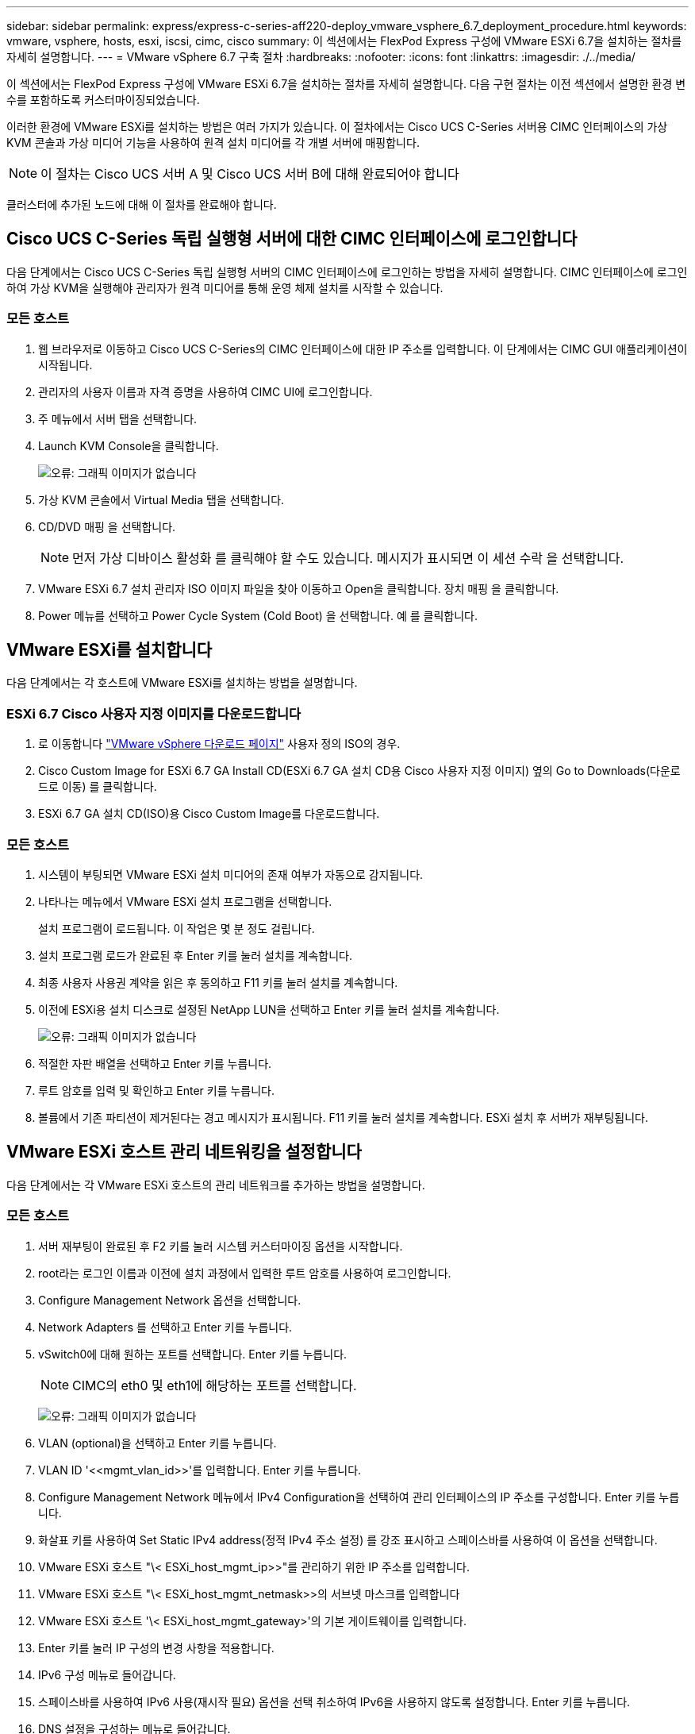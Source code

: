---
sidebar: sidebar 
permalink: express/express-c-series-aff220-deploy_vmware_vsphere_6.7_deployment_procedure.html 
keywords: vmware, vsphere, hosts, esxi, iscsi, cimc, cisco 
summary: 이 섹션에서는 FlexPod Express 구성에 VMware ESXi 6.7을 설치하는 절차를 자세히 설명합니다. 
---
= VMware vSphere 6.7 구축 절차
:hardbreaks:
:nofooter: 
:icons: font
:linkattrs: 
:imagesdir: ./../media/


이 섹션에서는 FlexPod Express 구성에 VMware ESXi 6.7을 설치하는 절차를 자세히 설명합니다. 다음 구현 절차는 이전 섹션에서 설명한 환경 변수를 포함하도록 커스터마이징되었습니다.

이러한 환경에 VMware ESXi를 설치하는 방법은 여러 가지가 있습니다. 이 절차에서는 Cisco UCS C-Series 서버용 CIMC 인터페이스의 가상 KVM 콘솔과 가상 미디어 기능을 사용하여 원격 설치 미디어를 각 개별 서버에 매핑합니다.


NOTE: 이 절차는 Cisco UCS 서버 A 및 Cisco UCS 서버 B에 대해 완료되어야 합니다

클러스터에 추가된 노드에 대해 이 절차를 완료해야 합니다.



== Cisco UCS C-Series 독립 실행형 서버에 대한 CIMC 인터페이스에 로그인합니다

다음 단계에서는 Cisco UCS C-Series 독립 실행형 서버의 CIMC 인터페이스에 로그인하는 방법을 자세히 설명합니다. CIMC 인터페이스에 로그인하여 가상 KVM을 실행해야 관리자가 원격 미디어를 통해 운영 체제 설치를 시작할 수 있습니다.



=== 모든 호스트

. 웹 브라우저로 이동하고 Cisco UCS C-Series의 CIMC 인터페이스에 대한 IP 주소를 입력합니다. 이 단계에서는 CIMC GUI 애플리케이션이 시작됩니다.
. 관리자의 사용자 이름과 자격 증명을 사용하여 CIMC UI에 로그인합니다.
. 주 메뉴에서 서버 탭을 선택합니다.
. Launch KVM Console을 클릭합니다.
+
image:express-c-series-aff220-deploy_image21.png["오류: 그래픽 이미지가 없습니다"]

. 가상 KVM 콘솔에서 Virtual Media 탭을 선택합니다.
. CD/DVD 매핑 을 선택합니다.
+

NOTE: 먼저 가상 디바이스 활성화 를 클릭해야 할 수도 있습니다. 메시지가 표시되면 이 세션 수락 을 선택합니다.

. VMware ESXi 6.7 설치 관리자 ISO 이미지 파일을 찾아 이동하고 Open을 클릭합니다. 장치 매핑 을 클릭합니다.
. Power 메뉴를 선택하고 Power Cycle System (Cold Boot) 을 선택합니다. 예 를 클릭합니다.




== VMware ESXi를 설치합니다

다음 단계에서는 각 호스트에 VMware ESXi를 설치하는 방법을 설명합니다.



=== ESXi 6.7 Cisco 사용자 지정 이미지를 다운로드합니다

. 로 이동합니다 https://my.vmware.com/web/vmware/info/slug/datacenter_cloud_infrastructure/vmware_vsphere/6_7["VMware vSphere 다운로드 페이지"^] 사용자 정의 ISO의 경우.
. Cisco Custom Image for ESXi 6.7 GA Install CD(ESXi 6.7 GA 설치 CD용 Cisco 사용자 지정 이미지) 옆의 Go to Downloads(다운로드로 이동) 를 클릭합니다.
. ESXi 6.7 GA 설치 CD(ISO)용 Cisco Custom Image를 다운로드합니다.




=== 모든 호스트

. 시스템이 부팅되면 VMware ESXi 설치 미디어의 존재 여부가 자동으로 감지됩니다.
. 나타나는 메뉴에서 VMware ESXi 설치 프로그램을 선택합니다.
+
설치 프로그램이 로드됩니다. 이 작업은 몇 분 정도 걸립니다.

. 설치 프로그램 로드가 완료된 후 Enter 키를 눌러 설치를 계속합니다.
. 최종 사용자 사용권 계약을 읽은 후 동의하고 F11 키를 눌러 설치를 계속합니다.
. 이전에 ESXi용 설치 디스크로 설정된 NetApp LUN을 선택하고 Enter 키를 눌러 설치를 계속합니다.
+
image:express-c-series-aff220-deploy_image22.png["오류: 그래픽 이미지가 없습니다"]

. 적절한 자판 배열을 선택하고 Enter 키를 누릅니다.
. 루트 암호를 입력 및 확인하고 Enter 키를 누릅니다.
. 볼륨에서 기존 파티션이 제거된다는 경고 메시지가 표시됩니다. F11 키를 눌러 설치를 계속합니다. ESXi 설치 후 서버가 재부팅됩니다.




== VMware ESXi 호스트 관리 네트워킹을 설정합니다

다음 단계에서는 각 VMware ESXi 호스트의 관리 네트워크를 추가하는 방법을 설명합니다.



=== 모든 호스트

. 서버 재부팅이 완료된 후 F2 키를 눌러 시스템 커스터마이징 옵션을 시작합니다.
. root라는 로그인 이름과 이전에 설치 과정에서 입력한 루트 암호를 사용하여 로그인합니다.
. Configure Management Network 옵션을 선택합니다.
. Network Adapters 를 선택하고 Enter 키를 누릅니다.
. vSwitch0에 대해 원하는 포트를 선택합니다. Enter 키를 누릅니다.
+

NOTE: CIMC의 eth0 및 eth1에 해당하는 포트를 선택합니다.

+
image:express-c-series-aff220-deploy_image23.png["오류: 그래픽 이미지가 없습니다"]

. VLAN (optional)을 선택하고 Enter 키를 누릅니다.
. VLAN ID '\<<mgmt_vlan_id>>'를 입력합니다. Enter 키를 누릅니다.
. Configure Management Network 메뉴에서 IPv4 Configuration을 선택하여 관리 인터페이스의 IP 주소를 구성합니다. Enter 키를 누릅니다.
. 화살표 키를 사용하여 Set Static IPv4 address(정적 IPv4 주소 설정) 를 강조 표시하고 스페이스바를 사용하여 이 옵션을 선택합니다.
. VMware ESXi 호스트 "\< ESXi_host_mgmt_ip>>"를 관리하기 위한 IP 주소를 입력합니다.
. VMware ESXi 호스트 "\< ESXi_host_mgmt_netmask>>의 서브넷 마스크를 입력합니다
. VMware ESXi 호스트 '\< ESXi_host_mgmt_gateway>'의 기본 게이트웨이를 입력합니다.
. Enter 키를 눌러 IP 구성의 변경 사항을 적용합니다.
. IPv6 구성 메뉴로 들어갑니다.
. 스페이스바를 사용하여 IPv6 사용(재시작 필요) 옵션을 선택 취소하여 IPv6을 사용하지 않도록 설정합니다. Enter 키를 누릅니다.
. DNS 설정을 구성하는 메뉴로 들어갑니다.
. IP 주소는 수동으로 할당되므로 DNS 정보도 수동으로 입력해야 합니다.
. Primary DNS 서버의 IP 주소를 입력합니다<<nameserver_ip>>".
. (선택 사항) 보조 DNS 서버의 IP 주소를 입력합니다.
. VMware ESXi 호스트 이름:'에 대한 FQDN을 입력합니다<<esxi_host_fqdn>>".
. Enter 키를 눌러 DNS 구성의 변경 사항을 적용합니다.
. Esc 키를 눌러 Configure Management Network 하위 메뉴를 종료합니다.
. Y 를 눌러 변경 사항을 확인하고 서버를 재부팅합니다.
. Esc 키를 눌러 VMware 콘솔에서 로그아웃합니다.




== ESXi 호스트를 구성합니다

각 ESXi 호스트를 구성하려면 다음 표의 정보가 필요합니다.

|===
| 세부 정보 | 값 


| ESXi 호스트 이름입니다 |  


| ESXi 호스트 관리 IP입니다 |  


| ESXi 호스트 관리 마스크입니다 |  


| ESXi 호스트 관리 게이트웨이 |  


| ESXi 호스트 NFS IP입니다 |  


| ESXi 호스트 NFS 마스크입니다 |  


| ESXi 호스트 NFS 게이트웨이 |  


| ESXi 호스트 vMotion IP입니다 |  


| ESXi 호스트 vMotion 마스크 |  


| ESXi 호스트 vMotion 게이트웨이 |  


| ESXi 호스트 iSCSI - A IP |  


| ESXi 호스트 iSCSI - 마스크 |  


| ESXi 호스트 iSCSI - 게이트웨이 |  


| ESXi 호스트 iSCSI-B IP |  


| ESXi 호스트 iSCSI-B 마스크 |  


| ESXi 호스트 iSCSI-B 게이트웨이 |  
|===


=== ESXi 호스트에 로그인합니다

. 웹 브라우저에서 호스트의 관리 IP 주소를 엽니다.
. 설치 프로세스 중에 지정한 암호 및 루트 계정을 사용하여 ESXi 호스트에 로그인합니다.
. VMware 사용자 환경 개선 프로그램에 대한 설명을 읽어 보십시오. 적절한 응답을 선택한 후 OK(확인) 를 클릭합니다.




=== iSCSI 부트를 구성합니다

. 왼쪽에서 네트워킹 을 선택합니다.
. 오른쪽에서 Virtual Switches 탭을 선택합니다.
+
image:express-c-series-aff220-deploy_image24.png["오류: 그래픽 이미지가 없습니다"]

. iSciBootvSwitch 를 클릭합니다.
. 설정 편집 을 선택합니다.
. MTU를 9000으로 변경하고 저장 을 클릭합니다.
. 가상 스위치 탭으로 돌아가려면 왼쪽 탐색 창에서 네트워킹 을 클릭합니다.
. 표준 가상 스위치 추가를 클릭합니다.
. vSwitch 이름에 iSciBootvSwitch-B라는 이름을 입력합니다.
+
** MTU를 9000으로 설정합니다.
** 업링크 1 옵션에서 vmnic3을 선택합니다.
** 추가 를 클릭합니다.
+

NOTE: 이 구성에서는 Vmnic2 및 vmnic3이 iSCSI 부팅에 사용됩니다. ESXi 호스트에 추가 NIC가 있는 경우 vmnic 번호가 다를 수 있습니다. iSCSI 부트에 사용되는 NIC를 확인하려면 CIMC의 iSCSI vNIC의 MAC 주소를 ESXi의 vmnics와 일치시킵니다.



. 가운데 창에서 VMkernel NIC 탭을 선택합니다.
. Add VMkernel NIC 를 선택합니다.
+
** iScosibootPG-B의 포트 그룹 이름을 새로 지정합니다.
** 가상 스위치에 대해 iSciBootvSwitch-B를 선택합니다.
** VLAN ID에 '\<<iscsib_vlan_id>>'를 입력합니다.
** MTU를 9000으로 변경합니다.
** IPv4 설정 을 확장합니다.
** 정적 설정을 선택합니다.
** Address 에 "\<<var_hosta_iscsib_ip>>"를 입력합니다.
** 서브넷 마스크에 '\<<var_hosta_iscsib_mask>>'를 입력합니다.
** 생성 을 클릭합니다.
+
image:express-c-series-aff220-deploy_image25.png["오류: 그래픽 이미지가 없습니다"]

+

NOTE: iSciBootPG-A에서 MTU를 9000으로 설정합니다







=== iSCSI 다중 경로를 구성합니다

ESXi 호스트에 iSCSI 다중 경로를 설정하려면 다음 단계를 수행하십시오.

. 왼쪽 탐색 창에서 스토리지 를 선택합니다. 어댑터를 클릭합니다.
. iSCSI 소프트웨어 어댑터를 선택하고 iSCSI 구성 을 클릭합니다.
+
image:express-c-series-aff220-deploy_image26.png["오류: 그래픽 이미지가 없습니다"]

. 동적 대상에서 동적 대상 추가를 클릭합니다.
+
image:express-c-series-aff220-deploy_image27.png["오류: 그래픽 이미지가 없습니다"]

. IP 주소 'iscsi_lif01a'를 입력합니다.
+
** IP 주소 iscsi_liff 01b, iscsi_liff 02a, iscsi_liff 02b와 함께 이 과정을 반복합니다.
** 구성 저장 을 클릭합니다.
+
image:express-c-series-aff220-deploy_image28.png["오류: 그래픽 이미지가 없습니다"]






NOTE: NetApp 클러스터에서 'network interface show' 명령을 실행하거나 OnCommand System Manager에서 네트워크 인터페이스 탭을 확인하여 iSCSI LIF IP 주소를 찾을 수 있습니다.



=== ESXi 호스트를 구성합니다

. 왼쪽 탐색 창에서 네트워킹 을 선택합니다.
. vSwitch0을 선택합니다.
+
image:express-c-series-aff220-deploy_image29.png["오류: 그래픽 이미지가 없습니다"]

. 설정 편집 을 선택합니다.
. MTU를 9000으로 변경합니다.
. NIC 티밍을 확장하고 vmnic0 및 vmnic1이 모두 활성으로 설정되어 있는지 확인합니다.




=== 포트 그룹 및 VMkernel NIC를 구성합니다

. 왼쪽 탐색 창에서 네트워킹 을 선택합니다.
. 포트 그룹 탭을 마우스 오른쪽 단추로 클릭합니다.
+
image:express-c-series-aff220-deploy_image30.png["오류: 그래픽 이미지가 없습니다"]

. VM Network를 마우스 오른쪽 버튼으로 클릭하고 Edit를 선택합니다. VLAN ID를 '\<<var_vm_traffic_vlan>>'로 변경합니다.
. 포트 그룹 추가 를 클릭합니다.
+
** 포트 그룹의 이름을 MGMT-Network로 지정합니다.
** VLAN ID에 '\<<mgmt_vlan>>'를 입력합니다.
** vSwitch0이 선택되어 있는지 확인합니다.
** 추가 를 클릭합니다.


. VMkernel NIC 탭을 클릭합니다.
+
image:express-c-series-aff220-deploy_image31.png["오류: 그래픽 이미지가 없습니다"]

. Add VMkernel NIC 를 선택합니다.
+
** 새 포트 그룹을 선택합니다.
** 포트 그룹의 이름을 NFS-Network로 지정합니다.
** VLAN ID에 '\<<nfs_vlan_id>>'를 입력합니다.
** MTU를 9000으로 변경합니다.
** IPv4 설정 을 확장합니다.
** 정적 설정을 선택합니다.
** Address 에 "\<<var_hosta_nfs_ip>>"를 입력합니다.
** 서브넷 마스크에 '\<<var_hosta_nfs_mask>>'를 입력합니다.
** 생성 을 클릭합니다.
+
image:express-c-series-aff220-deploy_image32.png["오류: 그래픽 이미지가 없습니다"]



. 이 프로세스를 반복하여 vMotion VMkernel 포트를 생성합니다.
. Add VMkernel NIC 를 선택합니다.
+
.. 새 포트 그룹을 선택합니다.
.. 포트 그룹의 이름을 vMotion으로 지정합니다.
.. VLAN ID에 '\< vMotion_vlan_id>>'를 입력합니다.
.. MTU를 9000으로 변경합니다.
.. IPv4 설정 을 확장합니다.
.. 정적 설정을 선택합니다.
.. Address 에 "\<<var_hosta_vmotion_ip>>"를 입력합니다.
.. 서브넷 마스크에 '\<<var_hosta_vmotion_mask>>'를 입력합니다.
.. IPv4 설정 후 vMotion 확인란이 선택되어 있는지 확인합니다.
+
image:express-c-series-aff220-deploy_image33.png["오류: 그래픽 이미지가 없습니다"]

+

NOTE: 라이센싱에서 허용하는 경우 VMware vSphere 분산 스위치를 사용하는 등 여러 가지 방법으로 ESXi 네트워킹을 구성할 수 있습니다. 비즈니스 요구 사항을 충족하는 데 필요한 경우 FlexPod Express에서 대체 네트워크 구성이 지원됩니다.







==== 첫 번째 데이터 저장소를 마운트합니다

마운트할 첫 번째 데이터 저장소는 가상 머신용 infra_datastore_1 데이터 저장소와 가상 머신 스왑 파일용 infra_swap 데이터 저장소입니다.

. 왼쪽 탐색 창에서 스토리지 를 클릭한 다음 새 데이터 저장소 를 클릭합니다.
+
image:express-c-series-aff220-deploy_image34.png["오류: 그래픽 이미지가 없습니다"]

. Mount NFS Datastore를 선택합니다.
+
image:express-c-series-aff220-deploy_image35.png["오류: 그래픽 이미지가 없습니다"]

. 그런 다음 NFS 마운트 세부 정보 제공 페이지에 다음 정보를 입력합니다.
+
** 이름: 'infra_datastore_1'
** NFS 서버:\<<var_NodeA_nfs_lif>'
** 공유:/infra_datastore_1
** NFS 3이 선택되어 있는지 확인합니다.


. 마침 을 클릭합니다. 최근 작업 창에서 작업이 완료된 것을 볼 수 있습니다.
. 다음 프로세스를 반복하여 infra_swap 데이터 저장소를 마운트합니다.
+
** 이름: infra_swap
** NFS 서버:\<<var_NodeA_nfs_lif>'
** 공유: '/infra_swap'
** NFS 3이 선택되어 있는지 확인합니다.






=== NTP를 구성합니다

ESXi 호스트에 대해 NTP를 구성하려면 다음 단계를 수행하십시오.

. 왼쪽 탐색 창에서 관리 를 클릭합니다. 오른쪽 창에서 시스템 을 선택한 다음 시간 및 날짜 를 클릭합니다.
+
image:express-c-series-aff220-deploy_image36.png["오류: 그래픽 이미지가 없습니다"]

. Use Network Time Protocol (Enable NTP Client) 을 선택합니다.
. Start and Stop with Host 를 NTP 서비스 시작 정책으로 선택합니다.
. NTP 서버로 '\<<var_ntp>>'를 입력합니다. 여러 NTP 서버를 설정할 수 있습니다.
. 저장 을 클릭합니다.
+
image:express-c-series-aff220-deploy_image37.png["오류: 그래픽 이미지가 없습니다"]





=== 가상 머신 스왑 파일 위치를 이동합니다

다음 단계에서는 가상 머신 스왑 파일 위치를 이동하는 방법을 자세히 설명합니다.

. 왼쪽 탐색 창에서 관리 를 클릭합니다. 오른쪽 창에서 시스템을 선택한 다음 바꾸기를 클릭합니다.
+
image:express-c-series-aff220-deploy_image38.png["오류: 그래픽 이미지가 없습니다"]

. 설정 편집 을 클릭합니다. Datastore 옵션에서 infra_swap을 선택합니다.
+
image:express-c-series-aff220-deploy_image39.png["오류: 그래픽 이미지가 없습니다"]

. 저장 을 클릭합니다.




=== VMware VAAI용 NetApp NFS 플러그인 1.0.20을 설치합니다

VMware VAAI용 NetApp NFS 플러그인 1.0.20을 설치하려면 다음 단계를 완료하십시오.

. 다음 명령을 입력하여 VAAI가 활성화되었는지 확인합니다.
+
....
esxcfg-advcfg -g /DataMover/HardwareAcceleratedMove
esxcfg-advcfg -g /DataMover/HardwareAcceleratedInit
....
+
VAAI가 활성화된 경우 다음 명령을 실행하면 다음 출력이 생성됩니다.

+
....
~ #  esxcfg-advcfg -g /DataMover/HardwareAcceleratedMove
Value of HardwareAcceleratedMove is 1
~ # esxcfg-advcfg -g /DataMover/HardwareAcceleratedInit
Value of HardwareAcceleratedInit is 1
....
. VAAI가 설정되어 있지 않으면 다음 명령을 입력하여 VAAI를 사용하도록 설정합니다.
+
....
esxcfg-advcfg -s 1 /DataMover/HardwareAcceleratedInit
esxcfg-advcfg -s 1 /DataMover/HardwareAcceleratedMove
....
+
이러한 명령은 다음과 같은 출력을 생성합니다.

+
....
~ # esxcfg-advcfg -s 1 /Data Mover/HardwareAcceleratedInit
Value of HardwareAcceleratedInit is 1
~ #  esxcfg-advcfg -s 1 /DataMover/HardwareAcceleratedMove
Value of HardwareAcceleratedMove is 1
....
. NetApp NFS Plug-in for VMware VAAI 다운로드:
+
.. 로 이동합니다 https://mysupport.netapp.com/NOW/download/software/nfs_plugin_vaai_esxi6/1.1.2/["소프트웨어 다운로드 페이지"^].
.. 아래로 스크롤하여 VMware VAAI용 NetApp NFS 플러그인 을 클릭합니다.
.. ESXi 플랫폼을 선택합니다.
.. 최신 플러그인의 오프라인 번들(.zip) 또는 온라인 번들(.vib)을 다운로드합니다.


. ESX CLI를 사용하여 ESXi 호스트에 플러그인을 설치합니다.
. ESXi 호스트를 재부팅합니다.
+
image:express-c-series-aff220-deploy_image40.png["오류: 그래픽 이미지가 없습니다"]



link:express-c-series-aff220-deploy_install_vmware_vcenter_server_6.7.html["다음: VMware vCenter Server 6.7을 설치합니다"]
